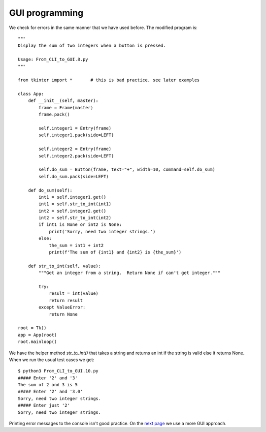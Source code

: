 GUI programming
---------------

We check for errors in the same manner that we have used before.  The modified
program is::

    """
    Display the sum of two integers when a button is pressed.
    
    Usage: From_CLI_to_GUI.8.py
    """

    from tkinter import *       # this is bad practice, see later examples

    class App:
        def __init__(self, master):
            frame = Frame(master)
            frame.pack()

            self.integer1 = Entry(frame)
            self.integer1.pack(side=LEFT)

            self.integer2 = Entry(frame)
            self.integer2.pack(side=LEFT)

            self.do_sum = Button(frame, text="+", width=10, command=self.do_sum)
            self.do_sum.pack(side=LEFT)

        def do_sum(self):
            int1 = self.integer1.get()
            int1 = self.str_to_int(int1)
            int2 = self.integer2.get()
            int2 = self.str_to_int(int2)
            if int1 is None or int2 is None:
                print('Sorry, need two integer strings.')
            else:
                the_sum = int1 + int2
                print(f'The sum of {int1} and {int2} is {the_sum}')

        def str_to_int(self, value):
            """Get an integer from a string.  Return None if can't get integer."""

            try:
                result = int(value)
                return result
            except ValueError:
                return None

    root = Tk()
    app = App(root)
    root.mainloop()

We have the helper method `str_to_int()` that takes a string and returns an int
if the string is valid else it returns None.  When we run the usual test cases
we get::

    $ python3 From_CLI_to_GUI.10.py
    ##### Enter '2' and '3'
    The sum of 2 and 3 is 5
    ##### Enter '2' and '3.0'
    Sorry, need two integer strings.
    ##### Enter just '2'
    Sorry, need two integer strings.

Printing error messages to the console isn't good practice.  On the
`next page <https://github.com/rzzzwilson/PythonEtudes/wiki/From_CLI_to_GUI.11>`_
we use a more GUI approach.
